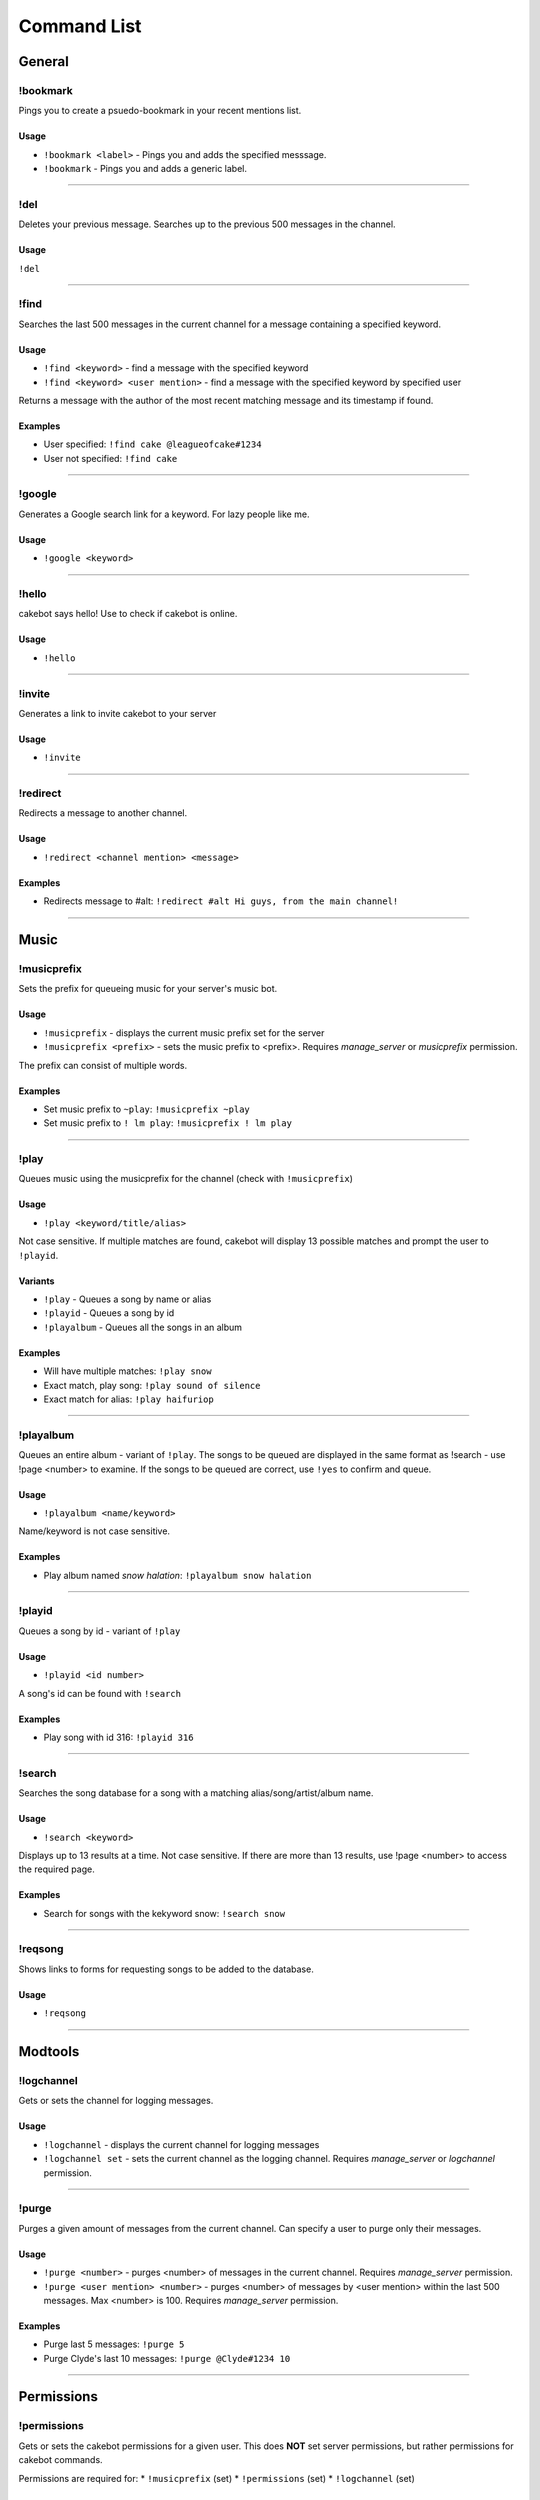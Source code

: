 Command List
============

General
^^^^^^^

!bookmark
---------
Pings you to create a psuedo-bookmark in your recent mentions list.

Usage
"""""
* ``!bookmark <label>`` - Pings you and adds the specified messsage.
* ``!bookmark`` - Pings you and adds a generic label.

------------------------------------------------------------------------------------------------------------------------

!del
----
Deletes your previous message. Searches up to the previous 500 messages in the channel.

Usage
"""""
``!del``

------------------------------------------------------------------------------------------------------------------------

!find
-----
Searches the last 500 messages in the current channel for a message containing a specified keyword.

Usage
"""""
* ``!find <keyword>`` - find a message with the specified keyword
* ``!find <keyword> <user mention>`` - find a message with the specified keyword by specified user

Returns a message with the author of the most recent matching message and its timestamp if found.

Examples
""""""""
* User specified: ``!find cake @leagueofcake#1234``
* User not specified: ``!find cake``

------------------------------------------------------------------------------------------------------------------------

!google
-------
Generates a Google search link for a keyword. For lazy people like me.

Usage
"""""
* ``!google <keyword>``

------------------------------------------------------------------------------------------------------------------------

!hello
------
cakebot says hello! Use to check if cakebot is online.

Usage
"""""
* ``!hello``

------------------------------------------------------------------------------------------------------------------------

!invite
-------
Generates a link to invite cakebot to your server

Usage
"""""
* ``!invite``

------------------------------------------------------------------------------------------------------------------------

!redirect
---------
Redirects a message to another channel.

Usage
"""""
* ``!redirect <channel mention> <message>``

Examples
""""""""
* Redirects message to #alt: ``!redirect #alt Hi guys, from the main channel!``

------------------------------------------------------------------------------------------------------------------------

Music
^^^^^

!musicprefix
------------

Sets the prefix for queueing music for your server's music bot.

Usage
"""""
* ``!musicprefix`` - displays the current music prefix set for the server
* ``!musicprefix <prefix>`` - sets the music prefix to <prefix>. Requires *manage_server* or *musicprefix* permission.

The prefix can consist of multiple words.

Examples
""""""""
* Set music prefix to ``~play``: ``!musicprefix ~play``
* Set music prefix to ``! lm play``: ``!musicprefix ! lm play``

------------------------------------------------------------------------------------------------------------------------

!play
-----
Queues music using the musicprefix for the channel (check with ``!musicprefix``)

Usage
"""""
* ``!play <keyword/title/alias>``

Not case sensitive. If multiple matches are found, cakebot will display 13 possible matches and prompt the user to ``!playid``.



Variants
""""""""
* ``!play`` - Queues a song by name or alias
* ``!playid`` - Queues a song by id
* ``!playalbum`` - Queues all the songs in an album

Examples
""""""""
* Will have multiple matches: ``!play snow``
* Exact match, play song: ``!play sound of silence``
* Exact match for alias: ``!play haifuriop``

------------------------------------------------------------------------------------------------------------------------

!playalbum
----------
Queues an entire album - variant of ``!play``. The songs to be queued are displayed in the same format as !search - use !page <number> to examine.
If the songs to be queued are correct, use ``!yes`` to confirm and queue.

Usage
"""""
* ``!playalbum <name/keyword>``

Name/keyword is not case sensitive.

Examples
""""""""
* Play album named *snow halation*: ``!playalbum snow halation``

------------------------------------------------------------------------------------------------------------------------

!playid
-------
Queues a song by id - variant of ``!play``

Usage
"""""
* ``!playid <id number>``

A song's id can be found with ``!search``

Examples
""""""""
* Play song with id 316: ``!playid 316``

------------------------------------------------------------------------------------------------------------------------

!search
-------
Searches the song database for a song with a matching alias/song/artist/album name.

Usage
"""""
* ``!search <keyword>``

Displays up to 13 results at a time. Not case sensitive. If there are more than 13 results, use !page <number> to access the required page.

Examples
""""""""
* Search for songs with the kekyword snow: ``!search snow``

------------------------------------------------------------------------------------------------------------------------

!reqsong
--------
Shows links to forms for requesting songs to be added to the database.

Usage
"""""
* ``!reqsong``

------------------------------------------------------------------------------------------------------------------------

Modtools
^^^^^^^^

!logchannel
-----------
Gets or sets the channel for logging messages.

Usage
"""""
* ``!logchannel`` - displays the current channel for logging messages
* ``!logchannel set`` - sets the current channel as the logging channel. Requires *manage_server* or *logchannel* permission.

------------------------------------------------------------------------------------------------------------------------

!purge
------
Purges a given amount of messages from the current channel. Can specify a user to purge only their messages.

Usage
"""""
* ``!purge <number>`` - purges <number> of messages in the current channel. Requires *manage_server* permission.
* ``!purge <user mention> <number>`` - purges <number> of messages by <user mention> within the last 500 messages. Max <number> is 100. Requires *manage_server* permission.

Examples
""""""""
* Purge last 5 messages: ``!purge 5``
* Purge Clyde's last 10 messages: ``!purge @Clyde#1234 10``

------------------------------------------------------------------------------------------------------------------------

Permissions
^^^^^^^^^^^

!permissions
------------
Gets or sets the cakebot permissions for a given user.
This does **NOT** set server permissions, but rather permissions for cakebot commands.

Permissions are required for:
* ``!musicprefix`` (set)
* ``!permissions`` (set)
* ``!logchannel`` (set)

Usage
"""""
* ``!permissions`` - displays your current cakebot permissions
* ``!permissions <user mention>`` - displays current cakebot permissions for the mentioned user
* ``permissions <user mention> <command|commands>`` - add permissionsf or the given user. Requires *manage_server* permission.

Examples
""""""""
* Give Clyde musicprefix permissions: ``!permissions @Clyde#1234 musicprefix``
* Give Clyde musicprefix and logchannel permissions; ``!permissions @Clyde#1234 musicprefix logchannel``

------------------------------------------------------------------------------------------------------------------------

Miscellaneous
^^^^^^^^^^^^^

!timedcats
----------
Sends random cat images in timed intervals :3

Usage
"""""
* ``!timedcats <number> <interval>``

The interval can be m (minutes) or h (hours). Default number and interval is 5 m.

Examples
""""""""
* Send cat images every minute for 3 minutes: ``!timedcats 3 m``
* Send cat images every hour for 10 hours: ``!timedcats 10 h``

------------------------------------------------------------------------------------------------------------------------

!trollurl
---------
Replaces characters in a URL to make a similar looking one.

Usage
* ``!trollurl <url>``

Examples
""""""""
* Troll a Google link: ``!trollurl https://www.google.com``
